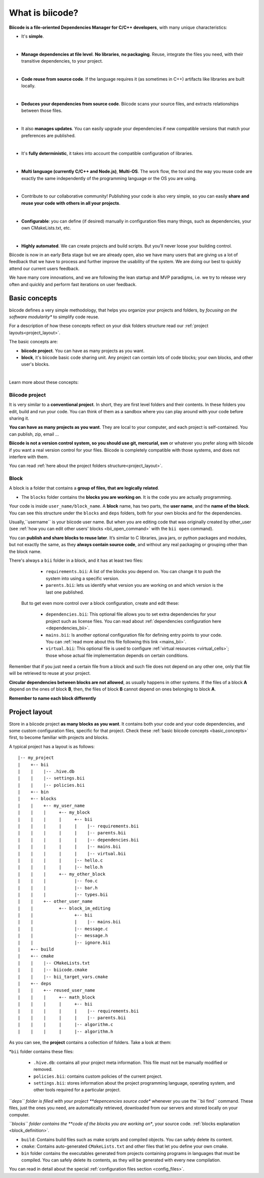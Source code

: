 .. _about_biicode:

What is biicode?
================

**Biicode is a file-oriented Dependencies Manager for C/C++ developers**, with many unique characteristics:

* It's **simple**.
|
* **Manage dependencies at file level**. **No libraries**, **no packaging**. Reuse, integrate the files you need, with their transitive dependencies, to your project.
|
* **Code reuse from source code**. If the language requires it (as  sometimes in C++) artifacts like libraries are built locally.
|
* **Deduces your dependencies from source code**. Biicode scans your source files, and extracts relationships between those files.
|
* It also **manages updates**. You can easily upgrade your dependencies if new compatible versions that match your preferences are published.
|
* It's **fully deterministic**, it takes into account the compatible configuration of libraries.
|
* **Multi language (currently C/C++ and Node.js)**, **Multi-OS**. The work flow, the tool and the way you reuse code are exactly the same independently of the programming language or the OS you are using.
|
* Contribute to our collaborative community! Publishing your code is also very simple, so you can easily **share and reuse your code with others in all your projects**.
|
* **Configurable**: you can define (if desired) manually in configuration files many things, such as dependencies, your own CMakeLists.txt, etc.
|
* **Highly automated**. We can create projects and build scripts. But you'll never loose your building control.

.. container:: infonote

	Biicode is now in an early Beta stage but we are already open, also we have many users that are giving us a lot of feedback that we have to process and further improve the usability of the system. We are doing our best to quickly attend our current users feedback.

	We have many core innovations, and we are following the lean startup and MVP paradigms, i.e. we try to release very often and quickly and perform fast iterations on user feedback.


.. _basic_concepts:

Basic concepts
--------------

biicode defines a very simple methodology, that helps you organize your projects and folders, by *focusing on the software modularity** to simplify code reuse.

For a description of how these concepts reflect on your disk folders structure read our :ref:`project layouts<project_layout>`.

The basic concepts are:

* **biicode project**. You can have as many projects as you want.
* **block**, it's biicode basic code sharing unit. Any project can contain lots of code blocks; your own blocks, and other user's blocks.
|
Learn more about these concepts:

.. _project_definition:

Biicode project
^^^^^^^^^^^^^^^

It is very similar to a **conventional project**. In short, they are first level folders  and their contents. In these folders you edit, build and run your code. You can think of them as a sandbox where you can play around with your code before sharing it. 

**You can have as many projects as you want**. They are local to your computer, and each project is self-contained. You can publish, zip, email ... 

**Biicode is not a version control system, so you should use git, mercurial, svn** or whatever you prefer along with biicode if you want a real version control for your files. Biicode is completely compatible with those systems, and does not interfere with them.

You can read :ref:`here about the project folders structure<project_layout>`.

.. _block_definition:

Block
^^^^^

A block is a folder that contains a **group of files, that are logically related**. 

* The ``blocks`` folder contains the **blocks you are working on**. It is the code you are actually programming.

Your code is inside ``user_name/block_name``. A **block** name, has two parts, the **user name**, and the **name of the block**. You can see this structure under the ``blocks`` and ``deps`` folders, both for your own blocks and for the dependencies.

Usually,``username`` is your biicode user name. But when you are editing code that was originally created by other_user (see :ref:`how you can edit other users' blocks <bii_open_command>` with the ``bii open`` command).

You can **publish and share blocks to reuse later**. It’s similar to C libraries, java jars, or python packages and modules, but not exactly the same, as they **always contain source code**, and without any real packaging or grouping other than the block name.  

There's always a ``bii`` folder in a block, and it has at least two files:

		* ``requirements.bii``: A list of the blocks you depend on. You can change it to push the system into using a specific version.
		* ``parents.bii``: lets us identify what version you are working on and which version is the last one published.

	But to get even more control over a block configuration, create and edit these:

		* ``dependencies.bii``: This optional file allows you to set extra dependencies for your project such as license files. You can read about :ref:`dependencies configuration here <dependencies_bii>`.
		* ``mains.bii``: Is another optional configuration file for defining entry points to your code. You can :ref:`read more about this file following this link <mains_bii>`.
		* ``virtual.bii``: This optional file is used to configure :ref:`virtual resources <virtual_cells>`; those whose actual file implementation depends on certain conditions.


Remember that if you just need a certain file from a block and such file does not depend on any other one, only that file will be retrieved to reuse at your project.

**Circular dependencies between blocks are not allowed**, as usually happens in other systems. If the files of a block **A** depend on the ones of block **B**, then, the files of block **B** cannot depend on ones belonging to block **A**.

.. container:: infonote

    **Remember to name each block differently**


.. _project_layout:

Project layout
--------------

Store in a biicode project **as many blocks as you want**. It contains both your code and your code dependencies, and some custom configuration files, specific for that project.
Check these :ref:`basic biicode concepts <basic_concepts>` first, to become familiar with projects and blocks.

A typical project has a layout is as follows: ::

|-- my_project
|    +-- bii
|    |    |-- .hive.db
|    |    |-- settings.bii
|    |    |-- policies.bii
|    +-- bin
|    +-- blocks
|    |	  +-- my_user_name
|    |    |     +-- my_block
|    |    |     |     +-- bii
|    |    |     |     |    |-- requirements.bii
|    |    |     |     |    |-- parents.bii
|    |    |     |     |    |-- dependencies.bii
|    |    |     |     |    |-- mains.bii
|    |    |     |     |    |-- virtual.bii
|    |    |  	|     |-- hello.c
|    |    |     |     |-- hello.h
|    |    |     +-- my_other_block
|    |    |   	      |-- foo.c
|    |    |           |-- bar.h
|    |    |           |-- types.bii
|    |    +-- other_user_name
|    |          +-- block_im_editing
|    |                +-- bii
|    |                |    |-- mains.bii
|    |        	      |-- message.c
|    |                |-- message.h
|    |                |-- ignore.bii
|    +-- build
|    +-- cmake
|    |    |-- CMakeLists.txt
|    |    |-- biicode.cmake
|    |    |-- bii_target_vars.cmake
|    +-- deps
|    |	  +-- reused_user_name
|    |    |     +-- math_block
|    |    |     |     +-- bii
|    |    |     |     |    |-- requirements.bii
|    |    |     |     |    |-- parents.bii
|    |    |  	|     |-- algorithm.c
|    |    |     |     |-- algorithm.h


As you can see, the **project** contains a collection of folders. Take a look at them:

*``bii`` folder contains these files:

	* ``.hive.db``: contains all your project meta information. This file must not be manually modified or removed.
	* ``policies.bii``: contains custom policies of the current project.
	* ``settings.bii``: stores information about the project programming language, operating system, and other tools required for a particular project.

*``deps`` folder is filled with your project **depencencies source code** whenever you use the ´´bii find´´ command. These files, just the ones you need, are automatically retrieved, downloaded from our servers and stored locally on your computer.

*``blocks`` folder contains the **code of the blocks you are working on**, your source code. :ref:`blocks explanation <block_definition>`.

* ``build``: Contains build files such as make scripts and compiled objects. You can safely delete its content.
* ``cmake``: Contains auto-generated ``CMakeLists.txt`` and other files that let you define your own cmake.
* ``bin`` folder contains the executables generated from projects containing programs in languages that must be compiled. You can safely delete its contents, as they will be generated with every new compilation.

You can read in detail about the special :ref:`configuration files section <config_files>`.
